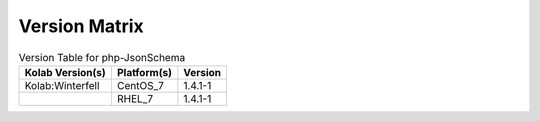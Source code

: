 .. _about-php-jsonschema-version-matrix:

Version Matrix
==============

.. table:: Version Table for php-JsonSchema

    +---------------------+---------------+--------------------------------------+
    | Kolab Version(s)    | Platform(s)   | Version                              |
    +=====================+===============+======================================+
    | Kolab:Winterfell    | CentOS_7      | 1.4.1-1                              |
    +---------------------+---------------+--------------------------------------+
    |                     | RHEL_7        | 1.4.1-1                              |
    +---------------------+---------------+--------------------------------------+

